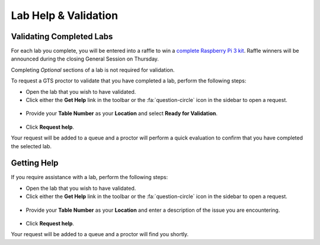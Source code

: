 .. _validation:

---------------------
Lab Help & Validation
---------------------

Validating Completed Labs
+++++++++++++++++++++++++

For each lab you complete, you will be entered into a raffle to win a `complete Raspberry Pi 3 kit <https://www.aboxtek.com/products/abox-raspberry-pi-3b-16gb>`_. Raffle winners will be announced during the closing General Session on Thursday.

Completing *Optional* sections of a lab is not required for validation.

To request a GTS proctor to validate that you have completed a lab, perform the following steps:

- Open the lab that you wish to have validated.

- Click either the **Get Help** link in the toolbar or the :fa:`question-circle` icon in the sidebar to open a request.

.. figure:: images/helpbanner.png

- Provide your **Table Number** as your **Location** and select **Ready for Validation**.

.. figure:: images/validate.png

- Click **Request help**.

Your request will be added to a queue and a proctor will perform a quick evaluation to confirm that you have completed the selected lab.

Getting Help
++++++++++++

If you require assistance with a lab, perform the following steps:

- Open the lab that you wish to have validated.

- Click either the **Get Help** link in the toolbar or the :fa:`question-circle` icon in the sidebar to open a request.

.. figure:: images/helpbanner.png

- Provide your **Table Number** as your **Location** and enter a description of the issue you are encountering.

.. figure:: images/gethelp.png

- Click **Request help**.

Your request will be added to a queue and a proctor will find you shortly.
